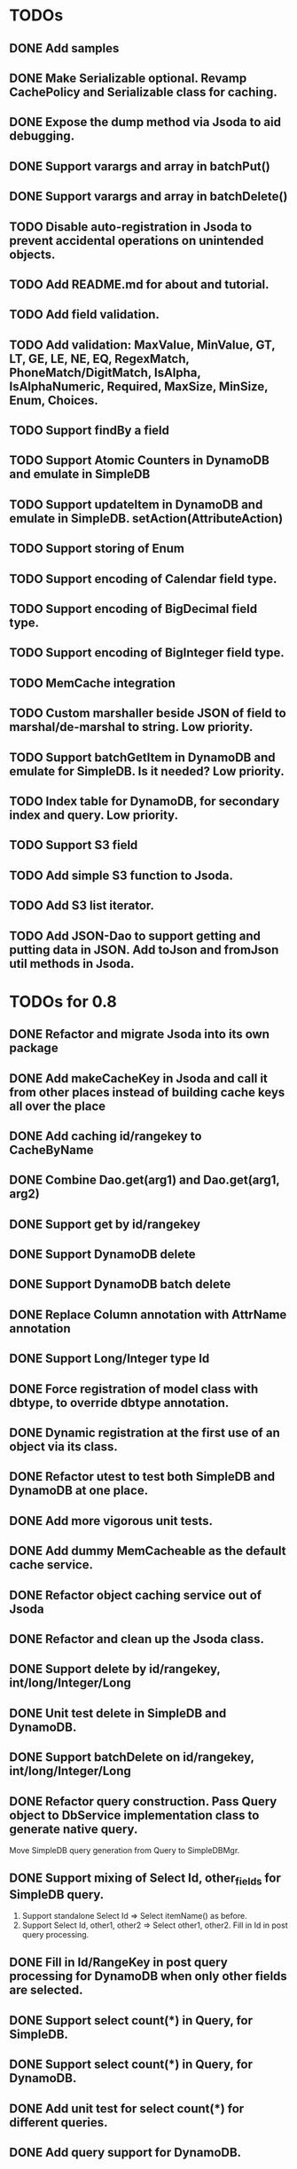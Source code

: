 
* TODOs
** DONE Add samples
** DONE Make Serializable optional.  Revamp CachePolicy and Serializable class for caching.
** DONE Expose the dump method via Jsoda to aid debugging.
** DONE Support varargs and array in batchPut()
** DONE Support varargs and array in batchDelete()
** TODO Disable auto-registration in Jsoda to prevent accidental operations on unintended objects.
** TODO Add README.md for about and tutorial.
** TODO Add field validation.
** TODO Add validation: MaxValue, MinValue, GT, LT, GE, LE, NE, EQ, RegexMatch, PhoneMatch/DigitMatch, IsAlpha, IsAlphaNumeric, Required, MaxSize, MinSize, Enum, Choices.
** TODO Support findBy a field
** TODO Support Atomic Counters in DynamoDB and emulate in SimpleDB
** TODO Support updateItem in DynamoDB and emulate in SimpleDB.  setAction(AttributeAction)
** TODO Support storing of Enum
** TODO Support encoding of Calendar field type.
** TODO Support encoding of BigDecimal field type.
** TODO Support encoding of BigInteger field type.
** TODO MemCache integration
** TODO Custom marshaller beside JSON of field to marshal/de-marshal to string.  Low priority.
** TODO Support batchGetItem in DynamoDB and emulate for SimpleDB.  Is it needed?  Low priority.
** TODO Index table for DynamoDB, for secondary index and query.  Low priority.
** TODO Support S3 field
** TODO Add simple S3 function to Jsoda.
** TODO Add S3 list iterator.
** TODO Add JSON-Dao to support getting and putting data in JSON.  Add toJson and fromJson util methods in Jsoda.
** 


* TODOs for 0.8
** DONE Refactor and migrate Jsoda into its own package
** DONE Add makeCacheKey in Jsoda and call it from other places instead of building cache keys all over the place
** DONE Add caching id/rangekey to CacheByName
** DONE Combine Dao.get(arg1) and Dao.get(arg1, arg2)
** DONE Support get by id/rangekey
** DONE Support DynamoDB delete
** DONE Support DynamoDB batch delete
** DONE Replace Column annotation with AttrName annotation
** DONE Support Long/Integer type Id
** DONE Force registration of model class with dbtype, to override dbtype annotation.
** DONE Dynamic registration at the first use of an object via its class.
** DONE Refactor utest to test both SimpleDB and DynamoDB at one place.
** DONE Add more vigorous unit tests.
** DONE Add dummy MemCacheable as the default cache service.
** DONE Refactor object caching service out of Jsoda
** DONE Refactor and clean up the Jsoda class.
** DONE Support delete by id/rangekey, int/long/Integer/Long
** DONE Unit test delete in SimpleDB and DynamoDB.
** DONE Support batchDelete on id/rangekey, int/long/Integer/Long
** DONE Refactor query construction.  Pass Query object to DbService implementation class to generate native query.
   Move SimpleDB query generation from Query to SimpleDBMgr.
** DONE Support mixing of Select Id, other_fields for SimpleDB query.
   1. Support standalone Select Id => Select itemName() as before.
   2. Support Select Id, other1, other2 => Select other1, other2.  Fill in Id in post query processing.
** DONE Fill in Id/RangeKey in post query processing for DynamoDB when only other fields are selected.
** DONE Support select count(*) in Query, for SimpleDB.
** DONE Support select count(*) in Query, for DynamoDB.
** DONE Add unit test for select count(*) for different queries.
** DONE Add query support for DynamoDB.
** DONE Support scan in Query.  For DynamoDB, if query has a filter on Id AND a filter on ARangeKey, do query.  Otherwise, do scan.
** DONE Support building filter conditions in DynamoDB
** DONE Support condition comparison: EQ, NE, IN, LE, LT, GE, GT, BETWEEN, NOT_NULL, NULL, CONTAINS, NOT_CONTAINS, BEGINS_WITH
** DONE Add DSL methods to Query for comparison: EQ, NE, IN, LE, LT, GE, GT, BETWEEN, NOT_NULL, NULL, CONTAINS, NOT_CONTAINS, BEGINS_WITH
** DONE For DynamoDB, filter's field must be the ARangeKey field
** DONE Support multi-operands for some of the comparison operator, like IN.
** DONE Add id and rangekey attributes to AttrFieldMap in Jsoda.
** DONE Support withConsistentRead in Query, for both SimpleDB and DynamoDB.
** DONE Support order by.
** DONE For DynamoDB, order by field must be the RangeKey field.  Asc/Desc change the scan direction.
** DONE Add test for PrePersist and PostLoad
** DONE Add test for inherited model class
** DONE Migrate all annotations out of javax.persistence to remove dependency on ebj3-persistence.jar
** DONE Add PreValidation annotation.
** DONE Formalize order of operations in storing object: PrePersist, built-in basic value generators, built-in composite generators, PreValidation, built-in validation.
** DONE Strigify/de-strigify each supported data type in DataUtil.
** DONE Validate the list of supported field data types.
** DONE Support encoding of additional primitives data type like boolean, char, short.
** DONE Encode any other field object type other than in JSON
** DONE Support Set<ParamType> data type for field.  Use Multi-Value for DynamoDB and JSON for SimpleDB.
** DONE Map Set<Integer>, Set<Long>, Set<Float>, Set<Double>, and Set<String> data type to DynamoDB Multi-Value.
** DONE Put different db objects into different namespaces of a cache, in case the same model is registered in more than one db.
** DONE Support and test putting null value on field, not saving the AttributeValue.  Check with IS NULL and IS NOT NULL queries.
** DONE Integrate Apache Commons Logging
** DONE Iterator for query result.  Add flag to disable caching objects in list result.
   Query.hasNext(), Query.reset() to reset.
** DONE Support auto-increment version field for optimistic locking.  Increment the version field in pre-store stage.  PutIf(..., "version", expected_old_version).
** DONE Add field value generators: DefaultGUID, DefaultComposite, and ModifiedTime.
** DONE Id annotation has two parts @Id(HashKey), @Id(RangeKey).
** DONE Combine the semantic of Id/RangeKey in DynamoDB and SimpleDB.  Id is not unique by itself in the pair in DynamoDB.
** DONE Emulate composite key in SimpleDB.  Revamp all the querying mechanism in SimpleDB.
